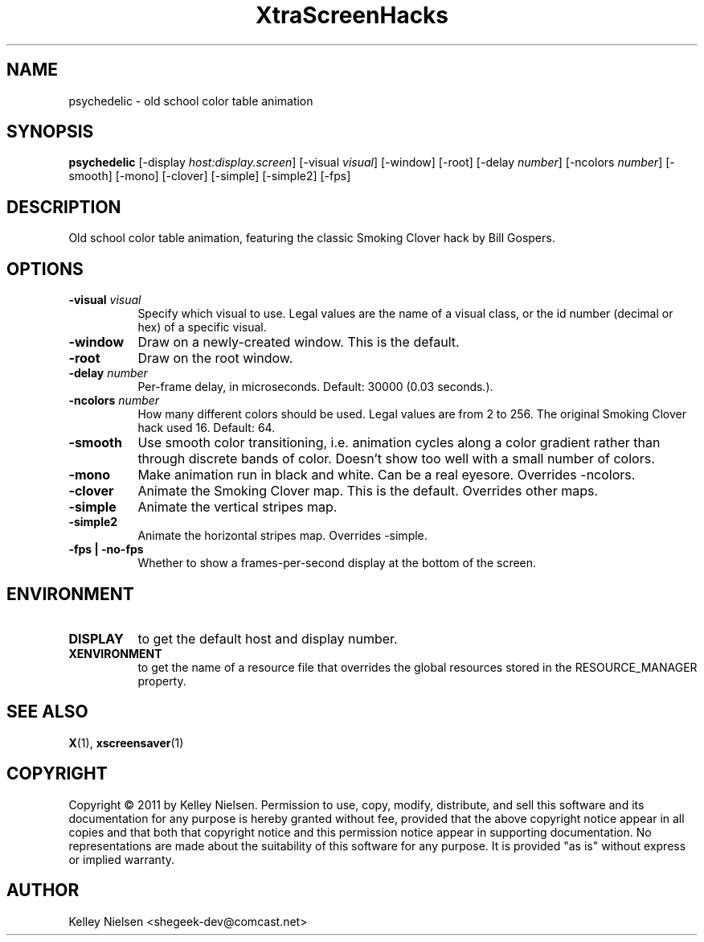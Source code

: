 .TH "XtraScreenHacks" "1" "" "X Version 11" ""
.SH "NAME"
psychedelic \- old school color table animation
.SH "SYNOPSIS"
.B psychedelic
[\-display \fIhost:display.screen\fP]
[\-visual \fIvisual\fP]
[\-window]
[\-root]
[\-delay \fInumber\fP]
[\-ncolors \fInumber\fP]
[\-smooth]
[\-mono]
[\-clover]
[\-simple]
[\-simple2]
[\-fps]
.SH "DESCRIPTION"
Old school color table animation, featuring the classic Smoking Clover hack by Bill Gospers.
.SH "OPTIONS"
.TP 8
.B \-visual \fIvisual\fP
Specify which visual to use.  Legal values are the name of a visual class,
or the id number (decimal or hex) of a specific visual.
.TP 8
.B \-window
Draw on a newly\-created window.  This is the default.
.TP 8
.B \-root
Draw on the root window.
.TP 8
.B \-delay \fInumber\fP
Per\-frame delay, in microseconds.  Default: 30000 (0.03 seconds.).
.TP 8
.B \-ncolors \fInumber\fP
How many different colors should be used. Legal values are from 2 to 256.  The original Smoking Clover hack used 16. Default: 64. 
.TP 8
.B \-smooth
Use smooth color transitioning, i.e. animation cycles along a color gradient rather than through discrete bands of color. Doesn't show too well with a small number of colors.
.TP 8
.B \-mono
Make animation run in black and white. Can be a real eyesore. Overrides \-ncolors.
.TP 8
.B \-clover
Animate the Smoking Clover map. This is the default. Overrides other maps.
.TP 8
.B \-simple
Animate the vertical stripes map.
.TP 8
.B \-simple2
Animate the horizontal stripes map. Overrides -simple.
.TP 8
.B \-fps | \-no\-fps
Whether to show a frames\-per\-second display at the bottom of the screen.
.SH "ENVIRONMENT"
.PP 
.TP 8
.B DISPLAY
to get the default host and display number.
.TP 8
.B XENVIRONMENT
to get the name of a resource file that overrides the global resources
stored in the RESOURCE_MANAGER property.
.SH "SEE ALSO"
.BR X (1),
.BR xscreensaver (1)
.SH "COPYRIGHT"
Copyright \(co 2011 by Kelley Nielsen.  Permission to use, copy, modify, 
distribute, and sell this software and its documentation for any purpose is 
hereby granted without fee, provided that the above copyright notice appear 
in all copies and that both that copyright notice and this permission notice
appear in supporting documentation.  No representations are made about the 
suitability of this software for any purpose.  It is provided "as is" without
express or implied warranty.
.SH "AUTHOR"
Kelley Nielsen <shegeek\-dev@comcast.net>
